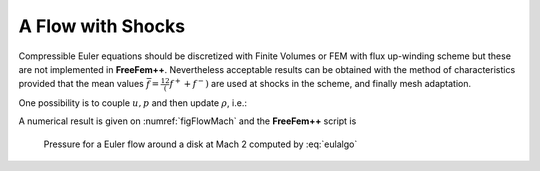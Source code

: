 A Flow with Shocks
==================

Compressible Euler equations should be discretized with Finite Volumes or FEM with flux up-winding scheme but these are not implemented in **FreeFem++**.
Nevertheless acceptable results can be obtained with the method of characteristics provided that the mean values :math:`\displaystyle \bar f=\frac12\left(f^++f^-\right)` are used at shocks in the scheme, and finally mesh adaptation.

.. math::
    \begin{array}{rcl}
        \partial_t\rho+\bar u\nabla\rho + \bar\rho\nabla\cdot u &=& 0\nonumber\\
        \bar\rho( \partial_t u+\frac{\overline{\rho u}}{\bar\rho}\nabla u +\nabla p &=& 0\nonumber\\
        \partial_t p + \bar u\nabla p +(\gamma-1)\bar p\nabla\cdot u &=& 0\\
    \end{array}
    :label: euler

One possibility is to couple :math:`u,p` and then update :math:`\rho`, i.e.:

.. math::
    \begin{array}{rcl}
        \frac 1{(\gamma-1)\delta t\bar p^m} (p^{m+1}-p^m \circ X^m) + \nabla\cdot u^{m+1} &=& 0\nonumber\\
        \frac{\bar\rho^m}{\delta t}(u^{m+1}-u^m \circ {\tilde X}^m ) +\nabla p^{m+1} &=& 0\nonumber\\
        \rho^{m+1} = \rho^m \circ X^m + \frac{\bar\rho^m}{(\gamma-1)\bar p^m}(p^{m+1} &-& p^m \circ X^m)
    \end{array}
    :label: eulalgo

A numerical result is given on :numref:`figFlowMach` and the **FreeFem++** script is

.. code-block:: freefem
   :linenos:

   // Parameters
   verbosity = 1;
   int anew = 1;
   int m = 5;
   real x0 = 0.5;
   real y0 = 0.;
   real rr = 0.2;
   real dt = 0.01;
   real u0 = 2.;
   real err0 = 0.00625;
   real pena = 2.;

   // Mesh
   border ccc(t=0, 2){x=2-t; y=1;};
   border ddd(t=0, 1){x=0; y=1-t;};
   border aaa1(t=0, x0-rr){x=t; y=0;};
   border cercle(t=pi, 0){x=x0+rr*cos(t); y=y0+rr*sin(t);}
   border aaa2(t=x0+rr, 2){x=t; y=0;};
   border bbb(t=0, 1){x=2; y=t;};

    mesh Th;
   if(anew)
      Th = buildmesh (ccc(5*m) + ddd(3*m) + aaa1(2*m) + cercle(5*m) + aaa2(5*m) + bbb(2*m));
   else
      Th = readmesh("Th_circle.mesh"); plot(Th);

   // fespace
   fespace Wh(Th, P1);
   Wh u, v;
   Wh u1, v1;
   Wh uh, vh;

   fespace Vh(Th, P1);
   Vh r, rh, r1;

   // Macro
   macro dn(u) (N.x*dx(u)+N.y*dy(u)) //

   // Initialization
   if(anew){
      u1 = u0;
      v1 = 0;
      r1 = 1;
   }
   else{
      ifstream g("u.txt"); g >> u1[];
      ifstream gg("v.txt"); gg >> v1[];
      ifstream ggg("r.txt"); ggg >> r1[];
      plot(u1, ps="eta.eps", value=1, wait=1);
      err0 = err0/10;
      dt = dt/10;
   }

   // Problem
   problem euler(u, v, r, uh, vh, rh)
      = int2d(Th)(
           (u*uh + v*vh + r*rh)/dt
         + ((dx(r)*uh + dy(r)*vh) - (dx(rh)*u + dy(rh)*v))
      )
      + int2d(Th)(
         - (
              rh*convect([u1,v1],-dt,r1)
            + uh*convect([u1,v1],-dt,u1)
            + vh*convect([u1,v1],-dt,v1)
         )/dt
      )
      +int1d(Th, 6)(
           rh*u
      )
      + on(2, r=0)
      + on(2, u=u0)
      + on(2, v=0)
      ;

   // Iterations
   int j = 80;
   for(int k = 0; k < 3; k++){
      if(k==20){
         err0 = err0/10;
         dt = dt/10;
         j = 5;
      }

      // Solve
      for(int i = 0; i < j; i++){
         euler;
         u1=u;
         v1=v;
         r1=abs(r);
         cout << "k = " << k << " E = " << int2d(Th)(u^2+v^2+r) << endl;
         plot(r, value=1);
      }

      // Mesh adaptation
      Th = adaptmesh (Th, r, nbvx=40000, err=err0, abserror=1, nbjacoby=2, omega=1.8, ratio=1.8, nbsmooth=3, splitpbedge=1, maxsubdiv=5, rescaling=1);
      plot(Th);
      u = u;
      v = v;
      r = r;

      // Save
      savemesh(Th, "Th_circle.mesh");
      ofstream f("u.txt"); f << u[];
      ofstream ff("v.txt"); ff << v[];
      ofstream fff("r.txt"); fff << r[];
      r1 = sqrt(u*u+v*v);
      plot(r1, ps="mach.eps", value=1);
      r1 = r;
   }

.. figure:: images/mach_2r.png
   :name: figFlowMach

   Pressure for a Euler flow around a disk at Mach 2 computed by :eq:`eulalgo`
